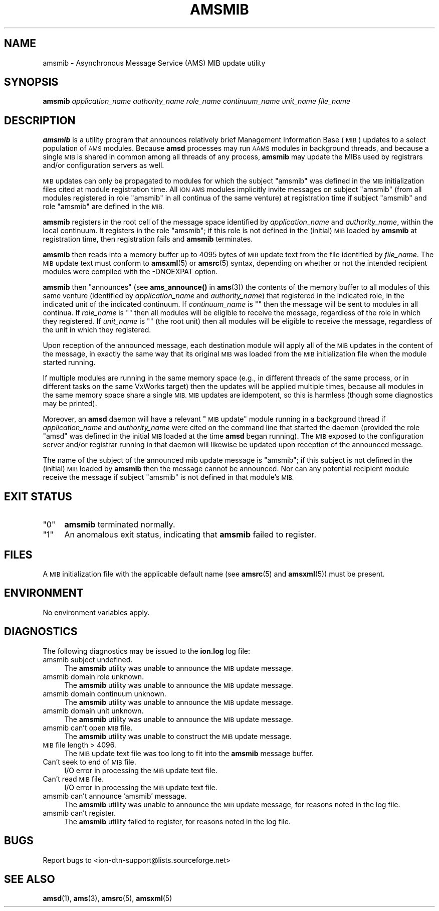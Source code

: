 .\" Automatically generated by Pod::Man 4.14 (Pod::Simple 3.42)
.\"
.\" Standard preamble:
.\" ========================================================================
.de Sp \" Vertical space (when we can't use .PP)
.if t .sp .5v
.if n .sp
..
.de Vb \" Begin verbatim text
.ft CW
.nf
.ne \\$1
..
.de Ve \" End verbatim text
.ft R
.fi
..
.\" Set up some character translations and predefined strings.  \*(-- will
.\" give an unbreakable dash, \*(PI will give pi, \*(L" will give a left
.\" double quote, and \*(R" will give a right double quote.  \*(C+ will
.\" give a nicer C++.  Capital omega is used to do unbreakable dashes and
.\" therefore won't be available.  \*(C` and \*(C' expand to `' in nroff,
.\" nothing in troff, for use with C<>.
.tr \(*W-
.ds C+ C\v'-.1v'\h'-1p'\s-2+\h'-1p'+\s0\v'.1v'\h'-1p'
.ie n \{\
.    ds -- \(*W-
.    ds PI pi
.    if (\n(.H=4u)&(1m=24u) .ds -- \(*W\h'-12u'\(*W\h'-12u'-\" diablo 10 pitch
.    if (\n(.H=4u)&(1m=20u) .ds -- \(*W\h'-12u'\(*W\h'-8u'-\"  diablo 12 pitch
.    ds L" ""
.    ds R" ""
.    ds C` ""
.    ds C' ""
'br\}
.el\{\
.    ds -- \|\(em\|
.    ds PI \(*p
.    ds L" ``
.    ds R" ''
.    ds C`
.    ds C'
'br\}
.\"
.\" Escape single quotes in literal strings from groff's Unicode transform.
.ie \n(.g .ds Aq \(aq
.el       .ds Aq '
.\"
.\" If the F register is >0, we'll generate index entries on stderr for
.\" titles (.TH), headers (.SH), subsections (.SS), items (.Ip), and index
.\" entries marked with X<> in POD.  Of course, you'll have to process the
.\" output yourself in some meaningful fashion.
.\"
.\" Avoid warning from groff about undefined register 'F'.
.de IX
..
.nr rF 0
.if \n(.g .if rF .nr rF 1
.if (\n(rF:(\n(.g==0)) \{\
.    if \nF \{\
.        de IX
.        tm Index:\\$1\t\\n%\t"\\$2"
..
.        if !\nF==2 \{\
.            nr % 0
.            nr F 2
.        \}
.    \}
.\}
.rr rF
.\"
.\" Accent mark definitions (@(#)ms.acc 1.5 88/02/08 SMI; from UCB 4.2).
.\" Fear.  Run.  Save yourself.  No user-serviceable parts.
.    \" fudge factors for nroff and troff
.if n \{\
.    ds #H 0
.    ds #V .8m
.    ds #F .3m
.    ds #[ \f1
.    ds #] \fP
.\}
.if t \{\
.    ds #H ((1u-(\\\\n(.fu%2u))*.13m)
.    ds #V .6m
.    ds #F 0
.    ds #[ \&
.    ds #] \&
.\}
.    \" simple accents for nroff and troff
.if n \{\
.    ds ' \&
.    ds ` \&
.    ds ^ \&
.    ds , \&
.    ds ~ ~
.    ds /
.\}
.if t \{\
.    ds ' \\k:\h'-(\\n(.wu*8/10-\*(#H)'\'\h"|\\n:u"
.    ds ` \\k:\h'-(\\n(.wu*8/10-\*(#H)'\`\h'|\\n:u'
.    ds ^ \\k:\h'-(\\n(.wu*10/11-\*(#H)'^\h'|\\n:u'
.    ds , \\k:\h'-(\\n(.wu*8/10)',\h'|\\n:u'
.    ds ~ \\k:\h'-(\\n(.wu-\*(#H-.1m)'~\h'|\\n:u'
.    ds / \\k:\h'-(\\n(.wu*8/10-\*(#H)'\z\(sl\h'|\\n:u'
.\}
.    \" troff and (daisy-wheel) nroff accents
.ds : \\k:\h'-(\\n(.wu*8/10-\*(#H+.1m+\*(#F)'\v'-\*(#V'\z.\h'.2m+\*(#F'.\h'|\\n:u'\v'\*(#V'
.ds 8 \h'\*(#H'\(*b\h'-\*(#H'
.ds o \\k:\h'-(\\n(.wu+\w'\(de'u-\*(#H)/2u'\v'-.3n'\*(#[\z\(de\v'.3n'\h'|\\n:u'\*(#]
.ds d- \h'\*(#H'\(pd\h'-\w'~'u'\v'-.25m'\f2\(hy\fP\v'.25m'\h'-\*(#H'
.ds D- D\\k:\h'-\w'D'u'\v'-.11m'\z\(hy\v'.11m'\h'|\\n:u'
.ds th \*(#[\v'.3m'\s+1I\s-1\v'-.3m'\h'-(\w'I'u*2/3)'\s-1o\s+1\*(#]
.ds Th \*(#[\s+2I\s-2\h'-\w'I'u*3/5'\v'-.3m'o\v'.3m'\*(#]
.ds ae a\h'-(\w'a'u*4/10)'e
.ds Ae A\h'-(\w'A'u*4/10)'E
.    \" corrections for vroff
.if v .ds ~ \\k:\h'-(\\n(.wu*9/10-\*(#H)'\s-2\u~\d\s+2\h'|\\n:u'
.if v .ds ^ \\k:\h'-(\\n(.wu*10/11-\*(#H)'\v'-.4m'^\v'.4m'\h'|\\n:u'
.    \" for low resolution devices (crt and lpr)
.if \n(.H>23 .if \n(.V>19 \
\{\
.    ds : e
.    ds 8 ss
.    ds o a
.    ds d- d\h'-1'\(ga
.    ds D- D\h'-1'\(hy
.    ds th \o'bp'
.    ds Th \o'LP'
.    ds ae ae
.    ds Ae AE
.\}
.rm #[ #] #H #V #F C
.\" ========================================================================
.\"
.IX Title "AMSMIB 1"
.TH AMSMIB 1 "2022-10-13" "perl v5.34.0" "AMS executables"
.\" For nroff, turn off justification.  Always turn off hyphenation; it makes
.\" way too many mistakes in technical documents.
.if n .ad l
.nh
.SH "NAME"
amsmib \- Asynchronous Message Service (AMS) MIB update utility
.SH "SYNOPSIS"
.IX Header "SYNOPSIS"
\&\fBamsmib\fR \fIapplication_name\fR \fIauthority_name\fR \fIrole_name\fR \fIcontinuum_name\fR \fIunit_name\fR \fIfile_name\fR
.SH "DESCRIPTION"
.IX Header "DESCRIPTION"
\&\fBamsmib\fR is a utility program that announces relatively brief Management
Information Base (\s-1MIB\s0) updates to a select population of \s-1AMS\s0 modules.  Because
\&\fBamsd\fR processes may run \s-1AAMS\s0 modules in background threads, and because a
single \s-1MIB\s0 is shared in common among all threads of any process, \fBamsmib\fR may
update the MIBs used by registrars and/or configuration servers as well.
.PP
\&\s-1MIB\s0 updates can only be propagated to modules for which the subject \*(L"amsmib\*(R"
was defined in the \s-1MIB\s0 initialization files cited at module registration
time.  All \s-1ION AMS\s0 modules implicitly invite messages on subject \*(L"amsmib\*(R"
(from all modules registered in role \*(L"amsmib\*(R" in all continua of the same
venture) at registration time if subject \*(L"amsmib\*(R" and role \*(L"amsmib\*(R" are
defined in the \s-1MIB.\s0
.PP
\&\fBamsmib\fR registers in the root cell of the message space identified by
\&\fIapplication_name\fR and \fIauthority_name\fR, within the local continuum.  It
registers in the role \*(L"amsmib\*(R"; if this role is not defined in the (initial)
\&\s-1MIB\s0 loaded by \fBamsmib\fR at registration time, then registration fails and
\&\fBamsmib\fR terminates.
.PP
\&\fBamsmib\fR then reads into a memory buffer up to 4095 bytes of \s-1MIB\s0 update
text from the file identified by \fIfile_name\fR.  The \s-1MIB\s0 update text must
conform to \fBamsxml\fR\|(5) or \fBamsrc\fR\|(5) syntax, depending on whether or not the
intended recipient modules were compiled with the \-DNOEXPAT option.
.PP
\&\fBamsmib\fR then \*(L"announces\*(R" (see \fBams_announce()\fR in \fBams\fR\|(3)) the contents of the
memory buffer to all modules of this same venture (identified by
\&\fIapplication_name\fR and \fIauthority_name\fR) that registered in the indicated
role, in the indicated unit of the indicated continuum.  If \fIcontinuum_name\fR
is "" then the message will be sent to modules in all continua.  If
\&\fIrole_name\fR is "" then all modules will be eligible to receive the message,
regardless of the role in which they registered.  If \fIunit_name\fR is "" (the
root unit) then all modules will be eligible to receive the message,
regardless of the unit in which they registered.
.PP
Upon reception of the announced message, each destination module will apply
all of the \s-1MIB\s0 updates in the content of the message, in exactly the same
way that its original \s-1MIB\s0 was loaded from the \s-1MIB\s0 initialization file when
the module started running.
.PP
If multiple modules are running in the same memory space (e.g., in different
threads of the same process, or in different tasks on the same VxWorks target)
then the updates will be applied multiple times, because all modules in the
same memory space share a single \s-1MIB.\s0  \s-1MIB\s0 updates are idempotent, so this
is harmless (though some diagnostics may be printed).
.PP
Moreover, an \fBamsd\fR daemon will have a relevant \*(L"\s-1MIB\s0 update\*(R" module running
in a background thread if \fIapplication_name\fR and \fIauthority_name\fR were cited 
on the command line that started the daemon (provided the role \*(L"amsd\*(R" was
defined in the initial \s-1MIB\s0 loaded at the time \fBamsd\fR began running).  The
\&\s-1MIB\s0 exposed to the configuration server and/or registrar running in that
daemon will likewise be updated upon reception of the announced message.
.PP
The name of the subject of the announced mib update message is \*(L"amsmib\*(R"; if
this subject is not defined in the (initial) \s-1MIB\s0 loaded by \fBamsmib\fR then
the message cannot be announced.  Nor can any potential recipient module
receive the message if subject \*(L"amsmib\*(R" is not defined in that module's \s-1MIB.\s0
.SH "EXIT STATUS"
.IX Header "EXIT STATUS"
.ie n .IP """0""" 4
.el .IP "``0''" 4
.IX Item "0"
\&\fBamsmib\fR terminated normally.
.ie n .IP """1""" 4
.el .IP "``1''" 4
.IX Item "1"
An anomalous exit status, indicating that \fBamsmib\fR failed to register.
.SH "FILES"
.IX Header "FILES"
A \s-1MIB\s0 initialization file with the applicable default name (see \fBamsrc\fR\|(5) and
\&\fBamsxml\fR\|(5)) must be present.
.SH "ENVIRONMENT"
.IX Header "ENVIRONMENT"
No environment variables apply.
.SH "DIAGNOSTICS"
.IX Header "DIAGNOSTICS"
The following diagnostics may be issued to the \fBion.log\fR log file:
.IP "amsmib subject undefined." 4
.IX Item "amsmib subject undefined."
The \fBamsmib\fR utility was unable to announce the \s-1MIB\s0 update message.
.IP "amsmib domain role unknown." 4
.IX Item "amsmib domain role unknown."
The \fBamsmib\fR utility was unable to announce the \s-1MIB\s0 update message.
.IP "amsmib domain continuum unknown." 4
.IX Item "amsmib domain continuum unknown."
The \fBamsmib\fR utility was unable to announce the \s-1MIB\s0 update message.
.IP "amsmib domain unit unknown." 4
.IX Item "amsmib domain unit unknown."
The \fBamsmib\fR utility was unable to announce the \s-1MIB\s0 update message.
.IP "amsmib can't open \s-1MIB\s0 file." 4
.IX Item "amsmib can't open MIB file."
The \fBamsmib\fR utility was unable to construct the \s-1MIB\s0 update message.
.IP "\s-1MIB\s0 file length > 4096." 4
.IX Item "MIB file length > 4096."
The \s-1MIB\s0 update text file was too long to fit into the \fBamsmib\fR message buffer.
.IP "Can't seek to end of \s-1MIB\s0 file." 4
.IX Item "Can't seek to end of MIB file."
I/O error in processing the \s-1MIB\s0 update text file.
.IP "Can't read \s-1MIB\s0 file." 4
.IX Item "Can't read MIB file."
I/O error in processing the \s-1MIB\s0 update text file.
.IP "amsmib can't announce 'amsmib' message." 4
.IX Item "amsmib can't announce 'amsmib' message."
The \fBamsmib\fR utility was unable to announce the \s-1MIB\s0 update message, for
reasons noted in the log file.
.IP "amsmib can't register." 4
.IX Item "amsmib can't register."
The \fBamsmib\fR utility failed to register, for reasons noted in the log file.
.SH "BUGS"
.IX Header "BUGS"
Report bugs to <ion\-dtn\-support@lists.sourceforge.net>
.SH "SEE ALSO"
.IX Header "SEE ALSO"
\&\fBamsd\fR\|(1), \fBams\fR\|(3), \fBamsrc\fR\|(5), \fBamsxml\fR\|(5)
